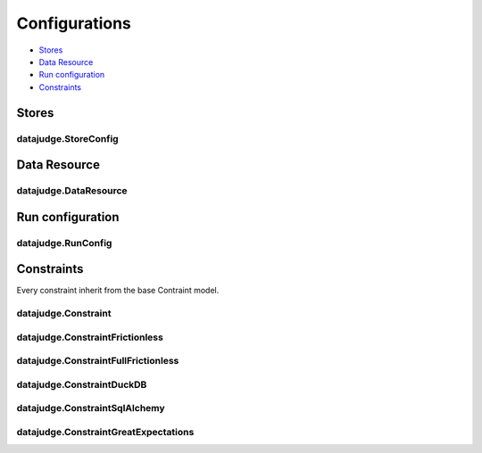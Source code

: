Configurations
==============

* `Stores`_
* `Data Resource`_
* `Run configuration`_
* `Constraints`_

Stores
------

datajudge.StoreConfig
^^^^^^^^^^^^^^^^^^^^^

.. autopydantic_model:: datajudge.utils.config::StoreConfig

Data Resource
-------------

datajudge.DataResource
^^^^^^^^^^^^^^^^^^^^^^

.. autopydantic_model:: datajudge.utils.config::DataResource

Run configuration
-----------------

datajudge.RunConfig
^^^^^^^^^^^^^^^^^^^

.. autopydantic_model:: datajudge.utils.config::ExecConfig

.. autopydantic_model:: datajudge.utils.config::RunConfig

Constraints
-----------

Every constraint inherit from the base Contraint model.

datajudge.Constraint
^^^^^^^^^^^^^^^^^^^^
.. autopydantic_model:: datajudge.utils.config::Constraint

datajudge.ConstraintFrictionless
^^^^^^^^^^^^^^^^^^^^^^^^^^^^^^^^
.. autopydantic_model:: datajudge.utils.config::ConstraintFrictionless

datajudge.ConstraintFullFrictionless
^^^^^^^^^^^^^^^^^^^^^^^^^^^^^^^^^^^^
.. autopydantic_model:: datajudge.utils.config::ConstraintFullFrictionless


datajudge.ConstraintDuckDB
^^^^^^^^^^^^^^^^^^^^^^^^^^
.. autopydantic_model:: datajudge.utils.config::ConstraintDuckDB

datajudge.ConstraintSqlAlchemy
^^^^^^^^^^^^^^^^^^^^^^^^^^^^^^
.. autopydantic_model:: datajudge.utils.config::ConstraintSqlAlchemy

datajudge.ConstraintGreatExpectations
^^^^^^^^^^^^^^^^^^^^^^^^^^^^^^^^^^^^^
.. autopydantic_model:: datajudge.utils.config::ConstraintGreatExpectations

